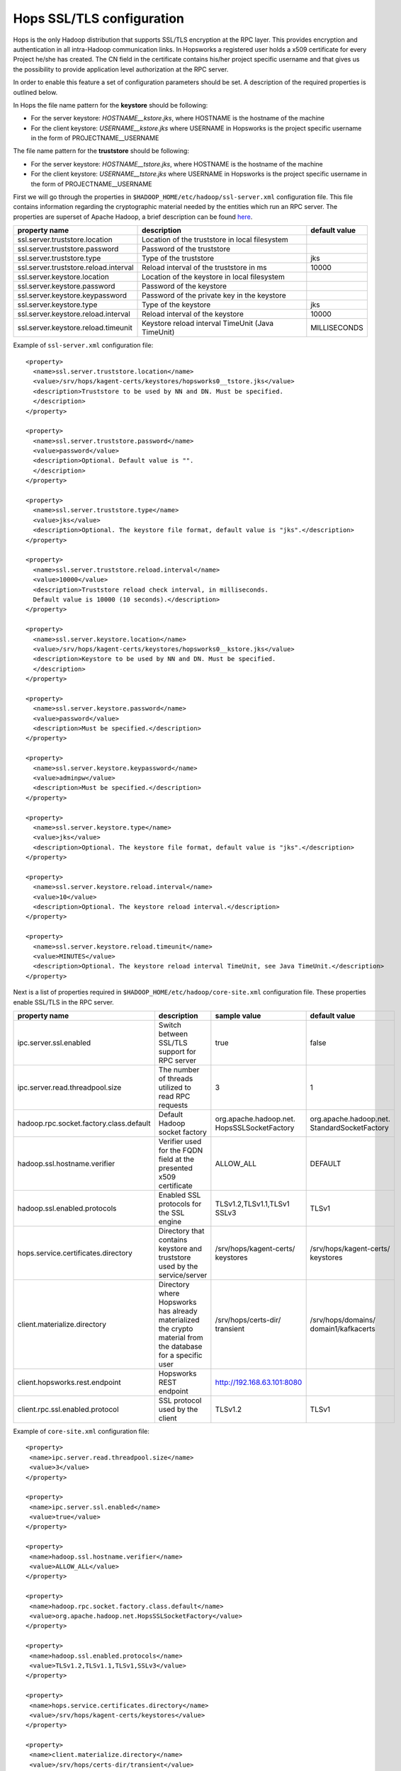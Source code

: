 .. _hops_tls_configuration:

Hops SSL/TLS configuration
==========================

Hops is the only Hadoop distribution that supports SSL/TLS encryption
at the RPC layer. This provides encryption and authentication in all
intra-Hadoop communication links. In Hopsworks a registered user
holds a x509 certificate for every Project he/she has created. The CN
field in the certificate contains his/her project specific username
and that gives us the possibility to provide application level
authorization at the RPC server.

In order to enable this feature a set of configuration parameters
should be set. A description of the required properties is outlined
below.

In Hops the file name pattern for the **keystore** should be following:

* For the server keystore: *HOSTNAME__kstore.jks*, where HOSTNAME is
  the hostname of the machine
* For the client keystore: *USERNAME__kstore.jks* where USERNAME
  in Hopsworks is the project specific username in the form of
  PROJECTNAME__USERNAME

The file name pattern for the **truststore** should be following:

* For the server keystore: *HOSTNAME__tstore.jks*, where HOSTNAME is
  the hostname of the machine
* For the client keystore: *USERNAME__tstore.jks* where USERNAME
  in Hopsworks is the project specific username in the form of PROJECTNAME__USERNAME


First we will go through the properties in ``$HADOOP_HOME/etc/hadoop/ssl-server.xml``
configuration file. This file contains information regarding the
cryptographic material needed by the entities which run an RPC
server. The properties are superset of Apache Hadoop, a brief
description can be found `here`_.

.. _here: https://hadoop.apache.org/docs/stable/hadoop-mapreduce-client/hadoop-mapreduce-client-core/EncryptedShuffle.html#ssl-server.xml_Shuffle_server_Configuration:


+---------------------------------------+--------------------------------------+---------------+
| property name                         | description                          | default value |
+=======================================+======================================+===============+
| ssl.server.truststore.location        | Location of the truststore in        |               |
|                                       | local filesystem                     |               |
+---------------------------------------+--------------------------------------+---------------+
| ssl.server.truststore.password        | Password of the truststore           |               |
+---------------------------------------+--------------------------------------+---------------+
| ssl.server.truststore.type            | Type of the truststore               | jks           |
+---------------------------------------+--------------------------------------+---------------+
| ssl.server.truststore.reload.interval | Reload interval of the               |               |
|                                       | truststore in ms                     | 10000         |
+---------------------------------------+--------------------------------------+---------------+
| ssl.server.keystore.location          | Location of the keystore in          |               |
|                                       | local filesystem                     |               |
+---------------------------------------+--------------------------------------+---------------+
| ssl.server.keystore.password          | Password of the keystore             |               |
+---------------------------------------+--------------------------------------+---------------+
| ssl.server.keystore.keypassword       | Password of the private key in the   |               |
|                                       | keystore                             |               |
+---------------------------------------+--------------------------------------+---------------+
| ssl.server.keystore.type              | Type of the keystore                 | jks           |
+---------------------------------------+--------------------------------------+---------------+
| ssl.server.keystore.reload.interval   | Reload interval of the keystore      |  10000        |
+---------------------------------------+--------------------------------------+---------------+
| ssl.server.keystore.reload.timeunit   | Keystore reload interval             | MILLISECONDS  |
|                                       | TimeUnit (Java TimeUnit)             |               |
+---------------------------------------+--------------------------------------+---------------+


Example of ``ssl-server.xml`` configuration file::
  
  <property>
    <name>ssl.server.truststore.location</name>
    <value>/srv/hops/kagent-certs/keystores/hopsworks0__tstore.jks</value>
    <description>Truststore to be used by NN and DN. Must be specified.
    </description>
  </property>
  
  <property>
    <name>ssl.server.truststore.password</name>
    <value>password</value>
    <description>Optional. Default value is "".
    </description>
  </property>

  <property>
    <name>ssl.server.truststore.type</name>
    <value>jks</value>
    <description>Optional. The keystore file format, default value is "jks".</description>
  </property>

  <property>
    <name>ssl.server.truststore.reload.interval</name>
    <value>10000</value>
    <description>Truststore reload check interval, in milliseconds.
    Default value is 10000 (10 seconds).</description>
  </property>

  <property>
    <name>ssl.server.keystore.location</name>
    <value>/srv/hops/kagent-certs/keystores/hopsworks0__kstore.jks</value>
    <description>Keystore to be used by NN and DN. Must be specified.
    </description>
  </property>

  <property>
    <name>ssl.server.keystore.password</name>
    <value>password</value>
    <description>Must be specified.</description>
  </property>

  <property>
    <name>ssl.server.keystore.keypassword</name>
    <value>adminpw</value>
    <description>Must be specified.</description>
  </property>

  <property>
    <name>ssl.server.keystore.type</name>
    <value>jks</value>
    <description>Optional. The keystore file format, default value is "jks".</description>
  </property>

  <property>
    <name>ssl.server.keystore.reload.interval</name>
    <value>10</value>
    <description>Optional. The keystore reload interval.</description>
  </property>

  <property>
    <name>ssl.server.keystore.reload.timeunit</name>
    <value>MINUTES</value>
    <description>Optional. The keystore reload interval TimeUnit, see Java TimeUnit.</description>
  </property>
  
  
Next is a list of properties required in ``$HADOOP_HOME/etc/hadoop/core-site.xml`` configuration file.
These properties enable SSL/TLS in the RPC server.


+------------------------------------------+--------------------------------------+----------------------------+------------------------+
| property name                            | description                          | sample value               | default value          |
+==========================================+======================================+============================+========================+
| ipc.server.ssl.enabled                   | Switch between SSL/TLS support for   | true                       | false                  |
|                                          | RPC server                           |                            |                        |
+------------------------------------------+--------------------------------------+----------------------------+------------------------+
| ipc.server.read.threadpool.size          | The number of threads utilized to    | 3                          | 1                      |
|                                          | read RPC requests                    |                            |                        |
+------------------------------------------+--------------------------------------+----------------------------+------------------------+
| hadoop.rpc.socket.factory.class.default  | Default Hadoop socket factory        | org.apache.hadoop.net.     | org.apache.hadoop.net. |
|                                          |                                      | HopsSSLSocketFactory       | StandardSocketFactory  |
+------------------------------------------+--------------------------------------+----------------------------+------------------------+
| hadoop.ssl.hostname.verifier             | Verifier used for the FQDN field at  | ALLOW_ALL                  | DEFAULT                |
|                                          | the presented x509 certificate       |                            |                        |
+------------------------------------------+--------------------------------------+----------------------------+------------------------+
| hadoop.ssl.enabled.protocols             | Enabled SSL protocols for the SSL    | TLSv1.2,TLSv1.1,TLSv1      | TLSv1                  |
|                                          | engine                               | SSLv3                      |                        |
+------------------------------------------+--------------------------------------+----------------------------+------------------------+
| hops.service.certificates.directory      | Directory that contains keystore and | /srv/hops/kagent-certs/    | /srv/hops/kagent-certs/|
|                                          | truststore used by the service/server| keystores                  | keystores              |
+------------------------------------------+--------------------------------------+----------------------------+------------------------+
| client.materialize.directory             | Directory where Hopsworks has already| /srv/hops/certs-dir/       | /srv/hops/domains/     |
|                                          | materialized the crypto material from| transient                  | domain1/kafkacerts     |
|                                          | the database for a specific user     |                            |                        |
+------------------------------------------+--------------------------------------+----------------------------+------------------------+
| client.hopsworks.rest.endpoint           | Hopsworks REST endpoint              | http://192.168.63.101:8080 |                        |
+------------------------------------------+--------------------------------------+----------------------------+------------------------+
| client.rpc.ssl.enabled.protocol          | SSL protocol used by the client      | TLSv1.2                    | TLSv1                  |
+------------------------------------------+--------------------------------------+----------------------------+------------------------+


Example of ``core-site.xml`` configuration file::

  <property>
   <name>ipc.server.read.threadpool.size</name>
   <value>3</value>
  </property>
 
  <property>
   <name>ipc.server.ssl.enabled</name>
   <value>true</value>
  </property>

  <property>
   <name>hadoop.ssl.hostname.verifier</name>
   <value>ALLOW_ALL</value>
  </property>

  <property>
   <name>hadoop.rpc.socket.factory.class.default</name>
   <value>org.apache.hadoop.net.HopsSSLSocketFactory</value>
  </property>

  <property>
   <name>hadoop.ssl.enabled.protocols</name>
   <value>TLSv1.2,TLSv1.1,TLSv1,SSLv3</value>
  </property>

  <property>
   <name>hops.service.certificates.directory</name>
   <value>/srv/hops/kagent-certs/keystores</value>
  </property>

  <property>
   <name>client.materialize.directory</name>
   <value>/srv/hops/certs-dir/transient</value>
  </property>
  
  <property>
   <name>client.hopsworks.rest.endpoint</name>
   <value>http://192.168.63.101:8080</value>
  </property>

  <property>
   <name>client.rpc.ssl.enabled.protocol</name>
   <value>TLSv1.2</value>
  </property>


In case where the ResourceManager is deployed in High-Availability mode some
extra configuration properties should be set in ``$HADOOP_HOME/etc/hadoop/yarn-site.xml``
in addition to the standard RM HA properties.


+---------------------------------------------+--------------------------------------+------------------------+------------------------+
| property name                               | description                          | sample value           | default value          |
+=============================================+======================================+========================+========================+
| yarn.resourcemanager.ha.enabled             | Standard YARN property to enable     | true                   | false                  |
|                                             | RM HA                                |                        |                        |
+---------------------------------------------+--------------------------------------+------------------------+------------------------+
| yarn.resourcemanager.ha.id                  | Standard YARN property to uniquely   | rm0                    |                        |
|                                             | identify an RM                       |                        |                        |
+---------------------------------------------+--------------------------------------+------------------------+------------------------+
| yarn.resourcemanager.ha.rm-ids              | Standard YARN property that lists    | rm0,rm1                |                        |
|                                             | the IDs of RMs                       |                        |                        |
+---------------------------------------------+--------------------------------------+------------------------+------------------------+
| yarn.resourcemanager.ha.cert.loc.address.ID | ipaddress:port for the               | 10.0.2.15:8012         |                        |
|                                             | CertificateLocalizationService       |                        |                        |
|                                             | running on each of the RMs           |                        |                        |
+---------------------------------------------+--------------------------------------+------------------------+------------------------+

Follows a sample of ``yarn-site.xml`` when RM HA is enabled for two RMs::
  
  <property>
   <name>yarn.resourcemanager.ha.enabled</name>
   <value>true</value>
  </property>
 
  <property>
   <name>yarn.resourcemanager.ha.id</name>
   <value>rm0</value>
  </property>
 
  <property>
   <name>yarn.resourcemanager.ha.rm-ids</name>
   <value>rm0,rm1</value>
  </property>
 
  <property>
   <name>yarn.resourcemanager.ha.cert.loc.address.rm0</name>
   <value>10.0.2.15:8012</value>
  </property>
 
  <property>
   <name>yarn.resourcemanager.ha.cert.loc.address.rm1</name>
   <value>10.0.2.16:8012</value>
  </property>



--------------------------------------
Certificate Revocation List validation
--------------------------------------
Since version 2.8.2.4 of Hops, Certificate Revocation List (CRL)
validation is supported for the RPC servers. The CRL should be placed
in publicly available location and it will be fetched periodically by
Hops services - ResourceManagers, NameNodes, NodeManagers and
DataNodes. Client's certificate is validated against this CRL and if
the certificate has been revoked, the connection is dropped. The
configuration properties for CRL validation should be in
``core-site.xml``. To enable CRL validation, RPC TLS **should** also
be enabled. 

+---------------------------------------+--------------------------------------+-------------------------------------------------+
| property name                         | description                          | default value                                   |
+=======================================+======================================+=================================================+
| hops.crl.validation.enabled           | Enable CRL validation                | false                                           |
+---------------------------------------+--------------------------------------+-------------------------------------------------+
| hops.crl.input.uri                    | URI where CRL whill be fetched from  |                                                 |
+---------------------------------------+--------------------------------------+-------------------------------------------------+
| hops.crl.output.file                  | File in the local filesystem where   |                                                 |
|                                       | the CRL will be written to           |                                                 |
+---------------------------------------+--------------------------------------+-------------------------------------------------+
| hops.crl.fetcher.interval             | CRL fetch interval (ns,us,ms,s,m,h,d)| 720m                                            |
+---------------------------------------+--------------------------------------+-------------------------------------------------+
| hops.crl.fetcher.class                | Fetcher class which will fetch the   | org.apache.hadoop.security.ssl.RemoteCRLFetcher |
|                                       | CRL periodically and write it to     |                                                 |
|                                       | local filesystem                     |                                                 |
+---------------------------------------+--------------------------------------+-------------------------------------------------+

The CRL section in ``core-site.xml`` whould look like this::

  <property>
   <name>hops.crl.validation.enabled</name>
   <value>true</value>
  </property>

  <property>
   <name>hops.crl.input.uri</name>
   <value>http://my_host/hops.crl.pem</value>
  </property>
  
  <property>
   <name>hops.crl.output.file</name>
   <value>hadoop_home/tmp/hops.crl.pem</value>
  </property>
  
  <property>
   <name>hops.crl.fetcher.interval</name>
   <value>2d</value>
  </property>

  <property>
   <name>hops.crl.fetcher.class</name>
   <value>org.apache.hadoop.security.ssl.RemoteCRLFetcher</value>
  </property>

  
--------------------------------------
Enabling RPC/IPC TLS with Karamel/Chef
--------------------------------------

If you are using `Karamel`_, then your cluster definition should look
like the following in order to enable RPC TLS and CRL validation. CRL input URI
would be ``HOPSWORKS_ENDPOINT/intermediate.crl.pem``, output file ``$HADOOP_TMP_DIR/hops_crl.pem``
and fetcher interval ``1d``. The ``DevRemoteCRLFetcher`` class is the same as ``RemoteCRLFetcher``
but trusts any web server certificate, usually in a development environment the certificate
will be self-signed::

  hops:
   rpc:
    ssl: true
   crl:
    validation_enabled: true
    fetcher_class: org.apache.hadoop.security.ssl.DevRemoteCRLFetcher


.. _Karamel: http://www.karamel.io/

